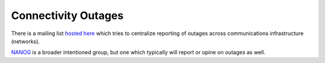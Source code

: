====================
Connectivity Outages
====================

There is a mailing list `hosted here
<https://puck.nether.net/mailman/listinfo/outages>`_ which tries to
centralize reporting of outages across communications infrastructure
(networks).

`NANOG <https://mailman.nanog.org/pipermail/nanog/>`_ is a broader
intentioned group, but one which typically will report or opine on
outages as well.
